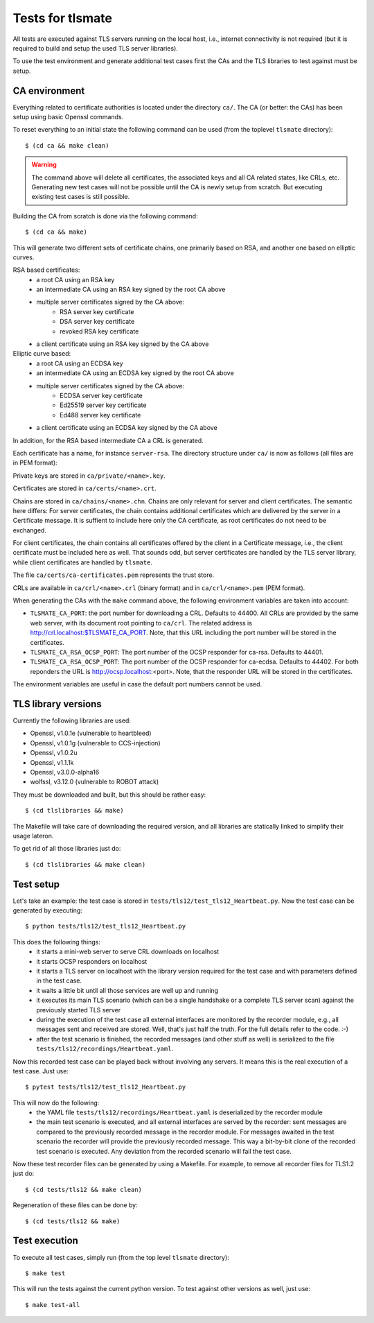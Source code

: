 Tests for tlsmate
#################

All tests are executed against TLS servers running on the local host, i.e.,
internet connectivity is not required (but it is required to build and setup
the used TLS server libraries).

To use the test environment and generate additional test cases first the CAs and
the TLS libraries to test against must be setup.

CA environment
==============

Everything related to certificate authorities is located under the directory ``ca/``.
The CA (or better: the CAs) has been setup using basic Openssl commands.

To reset everything to an initial state the following command can be used (from the
toplevel ``tlsmate`` directory)::

    $ (cd ca && make clean)

.. warning::
    The command above will delete all certificates, the associated keys and all
    CA related states, like CRLs, etc. Generating new test cases will not be
    possible until the CA is newly setup from scratch. But executing existing
    test cases is still possible.

Building the CA from scratch is done via the following command::

    $ (cd ca && make)

This will generate two different sets of certificate chains, one primarily based
on RSA, and another one based on elliptic curves.

RSA based certificates:
    - a root CA using an RSA key
    - an intermediate CA using an RSA key signed by the root CA above
    - multiple server certificates signed by the CA above:
        - RSA server key certificate
        - DSA server key certificate
        - revoked RSA key certificate
    - a client certificate using an RSA key signed by the CA above

Elliptic curve based:
    - a root CA using an ECDSA key
    - an intermediate CA using an ECDSA key signed by the root CA above
    - multiple server certificates signed by the CA above:
        - ECDSA server key certificate
        - Ed25519 server key certificate
        - Ed488 server key certificate
    - a client certificate using an ECDSA key signed by the CA above

In addition, for the RSA based intermediate CA a CRL is generated.

Each certificate has a name, for instance ``server-rsa``. The directory
structure under ``ca/`` is now as follows (all files are in PEM format):

Private keys are stored in ``ca/private/<name>.key``.

Certificates are stored in ``ca/certs/<name>.crt``.

Chains are stored in ``ca/chains/<name>.chn``. Chains are only relevant for
server and client certificates. The semantic here differs: For server
certificates, the chain contains additional certificates which are delivered by
the server in a Certificate message. It is suffient to include here only the CA
certificate, as root certificates do not need to be exchanged.

For client certificates, the chain contains all certificates offered by the
client in a Certificate message, i.e., the client certificate must be included
here as well. That sounds odd, but server certificates are handled by the TLS
server library, while client certificates are handled by ``tlsmate``.

The file ``ca/certs/ca-certificates.pem`` represents the trust store.

CRLs are available in ``ca/crl/<name>.crl`` (binary format) and in
``ca/crl/<name>.pem`` (PEM format).

When generating the CAs with the ``make`` command above, the following
environment variables are taken into account:

- ``TLSMATE_CA_PORT``: the port number for downloading a CRL. Defaults to 44400.
  All CRLs are provided by the same web server, with its document root pointing
  to ``ca/crl``. The related address is http://crl.localhost:$TLSMATE_CA_PORT.
  Note, that this URL including the port number will be stored in the certificates.
- ``TLSMATE_CA_RSA_OCSP_PORT``: The port number of the OCSP responder for ca-rsa.
  Defaults to 44401.
- ``TLSMATE_CA_RSA_OCSP_PORT``: The port number of the OCSP responder for ca-ecdsa.
  Defaults to 44402. For both reponders the URL is http://ocsp.localhost:<port>.
  Note, that the responder URL will be stored in the certificates.

The environment variables are useful in case the default port numbers cannot be used.

TLS library versions
====================

Currently the following libraries are used:

- Openssl, v1.0.1e (vulnerable to heartbleed)
- Openssl, v1.0.1g (vulnerable to CCS-injection)
- Openssl, v1.0.2u
- Openssl, v1.1.1k
- Openssl, v3.0.0-alpha16
- wolfssl, v3.12.0 (vulnerable to ROBOT attack)

They must be downloaded and built, but this should be rather easy::

    $ (cd tlslibraries && make)

The Makefile will take care of downloading the required version, and all
libraries are statically linked to simplify their usage lateron.

To get rid of all those libraries just do::

    $ (cd tlslibraries && make clean)

Test setup
==========

Let's take an example: the test case is stored in ``tests/tls12/test_tls12_Heartbeat.py``.
Now the test case can be generated by executing::

    $ python tests/tls12/test_tls12_Heartbeat.py

This does the following things:
    - it starts a mini-web server to serve CRL downloads on localhost
    - it starts OCSP responders on localhost
    - it starts a TLS server on localhost with the library version required for
      the test case and with parameters defined in the test case.
    - it waits a little bit until all those services are well up and running
    - it executes its main TLS scenario (which can be a single handshake or a
      complete TLS server scan) against the previously started TLS server
    - during the execution of the test case all external interfaces are
      monitored by the recorder module, e.g., all messages sent and received
      are stored. Well, that's just half the truth. For the full details
      refer to the code. :-)
    - after the test scenario is finished, the recorded messages (and other
      stuff as well) is serialized to the file
      ``tests/tls12/recordings/Heartbeat.yaml``.

Now this recorded test case can be played back without involving any servers.
It means this is the real execution of a test case. Just use::

    $ pytest tests/tls12/test_tls12_Heartbeat.py

This will now do the following:
    - the YAML file ``tests/tls12/recordings/Heartbeat.yaml`` is deserialized
      by the recorder module
    - the main test scenario is executed, and all external interfaces are
      served by the recorder: sent messages are compared to the previously
      recorded message in the recorder module. For messages awaited in the test
      scenario the recorder will provide the previously recorded message. This
      way a bit-by-bit clone of the recorded test scenario is executed. Any
      deviation from the recorded scenario will fail the test case.

Now these test recorder files can be generated by using a Makefile. For example, to
remove all recorder files for TLS1.2 just do::

    $ (cd tests/tls12 && make clean)

Regeneration of these files can be done by::

    $ (cd tests/tls12 && make)

Test execution
==============

To execute all test cases, simply run (from the top level ``tlsmate`` directory)::

    $ make test

This will run the tests against the current python version. To test against other
versions as well, just use::

    $ make test-all
